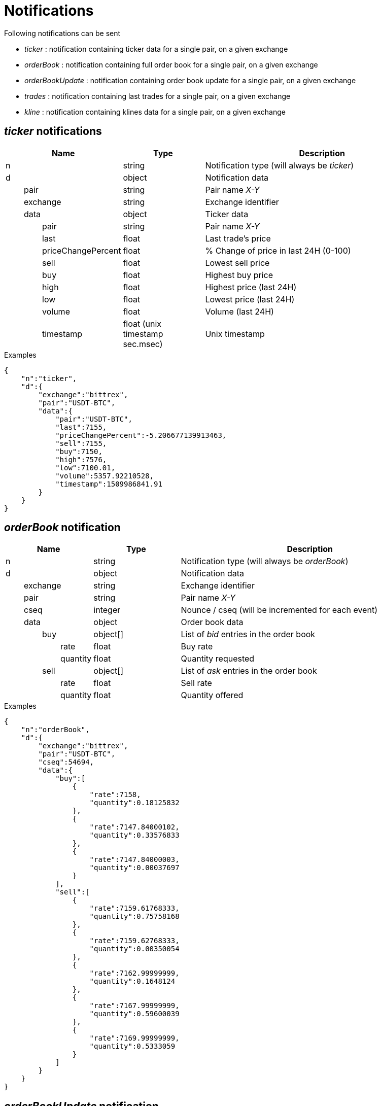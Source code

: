 = Notifications

Following notifications can be sent

* _ticker_ : notification containing ticker data for a single pair, on a given exchange
* _orderBook_ : notification containing full order book for a single pair, on a given exchange
* _orderBookUpdate_ : notification containing order book update for a single pair, on a given exchange
* _trades_ : notification containing last trades for a single pair, on a given exchange
* _kline_ : notification containing klines data for a single pair, on a given exchange

== _ticker_ notifications

[cols="1,1a,3a", options="header"]
|===
|Name
|Type
|Description

|n
|string
|Notification type (will always be _ticker_)

|d
|object
|Notification data

|{nbsp}{nbsp}{nbsp}{nbsp}{nbsp}{nbsp}{nbsp}{nbsp}pair
|string
|Pair name _X-Y_

|{nbsp}{nbsp}{nbsp}{nbsp}{nbsp}{nbsp}{nbsp}{nbsp}exchange
|string
|Exchange identifier

|{nbsp}{nbsp}{nbsp}{nbsp}{nbsp}{nbsp}{nbsp}{nbsp}data
|object
|Ticker data

|{nbsp}{nbsp}{nbsp}{nbsp}{nbsp}{nbsp}{nbsp}{nbsp}{nbsp}{nbsp}{nbsp}{nbsp}{nbsp}{nbsp}{nbsp}{nbsp}pair
|string
|Pair name _X-Y_

|{nbsp}{nbsp}{nbsp}{nbsp}{nbsp}{nbsp}{nbsp}{nbsp}{nbsp}{nbsp}{nbsp}{nbsp}{nbsp}{nbsp}{nbsp}{nbsp}last
|float
|Last trade's price

|{nbsp}{nbsp}{nbsp}{nbsp}{nbsp}{nbsp}{nbsp}{nbsp}{nbsp}{nbsp}{nbsp}{nbsp}{nbsp}{nbsp}{nbsp}{nbsp}priceChangePercent
|float
|% Change of price in last 24H (0-100)

|{nbsp}{nbsp}{nbsp}{nbsp}{nbsp}{nbsp}{nbsp}{nbsp}{nbsp}{nbsp}{nbsp}{nbsp}{nbsp}{nbsp}{nbsp}{nbsp}sell
|float
|Lowest sell price

|{nbsp}{nbsp}{nbsp}{nbsp}{nbsp}{nbsp}{nbsp}{nbsp}{nbsp}{nbsp}{nbsp}{nbsp}{nbsp}{nbsp}{nbsp}{nbsp}buy
|float
|Highest buy price

|{nbsp}{nbsp}{nbsp}{nbsp}{nbsp}{nbsp}{nbsp}{nbsp}{nbsp}{nbsp}{nbsp}{nbsp}{nbsp}{nbsp}{nbsp}{nbsp}high
|float
|Highest price (last 24H)

|{nbsp}{nbsp}{nbsp}{nbsp}{nbsp}{nbsp}{nbsp}{nbsp}{nbsp}{nbsp}{nbsp}{nbsp}{nbsp}{nbsp}{nbsp}{nbsp}low
|float
|Lowest price (last 24H)

|{nbsp}{nbsp}{nbsp}{nbsp}{nbsp}{nbsp}{nbsp}{nbsp}{nbsp}{nbsp}{nbsp}{nbsp}{nbsp}{nbsp}{nbsp}{nbsp}volume
|float
|Volume (last 24H)

|{nbsp}{nbsp}{nbsp}{nbsp}{nbsp}{nbsp}{nbsp}{nbsp}{nbsp}{nbsp}{nbsp}{nbsp}{nbsp}{nbsp}{nbsp}{nbsp}timestamp
|float (unix timestamp sec.msec)
|Unix timestamp

|===

.Examples

[source,json]
----
{
    "n":"ticker",
    "d":{
        "exchange":"bittrex",
        "pair":"USDT-BTC",
        "data":{
            "pair":"USDT-BTC",
            "last":7155,
            "priceChangePercent":-5.206677139913463,
            "sell":7155,
            "buy":7150,
            "high":7576,
            "low":7100.01,
            "volume":5357.92210528,
            "timestamp":1509986841.91
        }
    }
}
----

== _orderBook_ notification

[cols="1,1a,3a", options="header"]
|===
|Name
|Type
|Description

|n
|string
|Notification type (will always be _orderBook_)

|d
|object
|Notification data

|{nbsp}{nbsp}{nbsp}{nbsp}{nbsp}{nbsp}{nbsp}{nbsp}exchange
|string
|Exchange identifier

|{nbsp}{nbsp}{nbsp}{nbsp}{nbsp}{nbsp}{nbsp}{nbsp}pair
|string
|Pair name _X-Y_

|{nbsp}{nbsp}{nbsp}{nbsp}{nbsp}{nbsp}{nbsp}{nbsp}cseq
|integer
|Nounce / cseq (will be incremented for each event)

|{nbsp}{nbsp}{nbsp}{nbsp}{nbsp}{nbsp}{nbsp}{nbsp}data
|object
|Order book data

|{nbsp}{nbsp}{nbsp}{nbsp}{nbsp}{nbsp}{nbsp}{nbsp}{nbsp}{nbsp}{nbsp}{nbsp}{nbsp}{nbsp}{nbsp}{nbsp}buy
|object[]
|List of _bid_ entries in the order book

|{nbsp}{nbsp}{nbsp}{nbsp}{nbsp}{nbsp}{nbsp}{nbsp}{nbsp}{nbsp}{nbsp}{nbsp}{nbsp}{nbsp}{nbsp}{nbsp}{nbsp}{nbsp}{nbsp}{nbsp}{nbsp}{nbsp}{nbsp}{nbsp}rate
|float
|Buy rate

|{nbsp}{nbsp}{nbsp}{nbsp}{nbsp}{nbsp}{nbsp}{nbsp}{nbsp}{nbsp}{nbsp}{nbsp}{nbsp}{nbsp}{nbsp}{nbsp}{nbsp}{nbsp}{nbsp}{nbsp}{nbsp}{nbsp}{nbsp}{nbsp}quantity
|float
|Quantity requested

|{nbsp}{nbsp}{nbsp}{nbsp}{nbsp}{nbsp}{nbsp}{nbsp}{nbsp}{nbsp}{nbsp}{nbsp}{nbsp}{nbsp}{nbsp}{nbsp}sell
|object[]
|List of _ask_ entries in the order book

|{nbsp}{nbsp}{nbsp}{nbsp}{nbsp}{nbsp}{nbsp}{nbsp}{nbsp}{nbsp}{nbsp}{nbsp}{nbsp}{nbsp}{nbsp}{nbsp}{nbsp}{nbsp}{nbsp}{nbsp}{nbsp}{nbsp}{nbsp}{nbsp}rate
|float
|Sell rate

|{nbsp}{nbsp}{nbsp}{nbsp}{nbsp}{nbsp}{nbsp}{nbsp}{nbsp}{nbsp}{nbsp}{nbsp}{nbsp}{nbsp}{nbsp}{nbsp}{nbsp}{nbsp}{nbsp}{nbsp}{nbsp}{nbsp}{nbsp}{nbsp}quantity
|float
|Quantity offered

|===

.Examples

[source,json]
----
{
    "n":"orderBook",
    "d":{
        "exchange":"bittrex",
        "pair":"USDT-BTC",
        "cseq":54694,
        "data":{
            "buy":[
                {
                    "rate":7158,
                    "quantity":0.18125832
                },
                {
                    "rate":7147.84000102,
                    "quantity":0.33576833
                },
                {
                    "rate":7147.84000003,
                    "quantity":0.00037697
                }
            ],
            "sell":[
                {
                    "rate":7159.61768333,
                    "quantity":0.75758168
                },
                {
                    "rate":7159.62768333,
                    "quantity":0.00350054
                },
                {
                    "rate":7162.99999999,
                    "quantity":0.1648124
                },
                {
                    "rate":7167.99999999,
                    "quantity":0.59600039
                },
                {
                    "rate":7169.99999999,
                    "quantity":0.5333059
                }
            ]
        }
    }
}
----

== _orderBookUpdate_ notification

[cols="1,1a,3a", options="header"]
|===
|Name
|Type
|Description

|n
|string
|Notification type (will always be _orderBookUpdate_)

|d
|object
|Notification data

|{nbsp}{nbsp}{nbsp}{nbsp}{nbsp}{nbsp}{nbsp}{nbsp}exchange
|string
|Exchange identifier

|{nbsp}{nbsp}{nbsp}{nbsp}{nbsp}{nbsp}{nbsp}{nbsp}pair
|string
|Pair name _X-Y_

|{nbsp}{nbsp}{nbsp}{nbsp}{nbsp}{nbsp}{nbsp}{nbsp}cseq
|integer
|Nounce / cseq (will be incremented for each event)

|{nbsp}{nbsp}{nbsp}{nbsp}{nbsp}{nbsp}{nbsp}{nbsp}data
|object
|Order book data

|{nbsp}{nbsp}{nbsp}{nbsp}{nbsp}{nbsp}{nbsp}{nbsp}{nbsp}{nbsp}{nbsp}{nbsp}{nbsp}{nbsp}{nbsp}{nbsp}buy
|object[]
|List of _bid_ entries in the order book

|{nbsp}{nbsp}{nbsp}{nbsp}{nbsp}{nbsp}{nbsp}{nbsp}{nbsp}{nbsp}{nbsp}{nbsp}{nbsp}{nbsp}{nbsp}{nbsp}{nbsp}{nbsp}{nbsp}{nbsp}{nbsp}{nbsp}{nbsp}{nbsp}action
|string (_update_,_remove_)
|* If value is _update_, it means that _quantity_ for this _rate_ should be updated
* If value is _remove_, it means that there are no more order book entries for this _rate_

|{nbsp}{nbsp}{nbsp}{nbsp}{nbsp}{nbsp}{nbsp}{nbsp}{nbsp}{nbsp}{nbsp}{nbsp}{nbsp}{nbsp}{nbsp}{nbsp}{nbsp}{nbsp}{nbsp}{nbsp}{nbsp}{nbsp}{nbsp}{nbsp}rate
|float
|Buy rate

|{nbsp}{nbsp}{nbsp}{nbsp}{nbsp}{nbsp}{nbsp}{nbsp}{nbsp}{nbsp}{nbsp}{nbsp}{nbsp}{nbsp}{nbsp}{nbsp}{nbsp}{nbsp}{nbsp}{nbsp}{nbsp}{nbsp}{nbsp}{nbsp}quantity
|float
|Quantity requested

|{nbsp}{nbsp}{nbsp}{nbsp}{nbsp}{nbsp}{nbsp}{nbsp}{nbsp}{nbsp}{nbsp}{nbsp}{nbsp}{nbsp}{nbsp}{nbsp}sell
|object[]
|List of _ask_ entries in the order book

|{nbsp}{nbsp}{nbsp}{nbsp}{nbsp}{nbsp}{nbsp}{nbsp}{nbsp}{nbsp}{nbsp}{nbsp}{nbsp}{nbsp}{nbsp}{nbsp}{nbsp}{nbsp}{nbsp}{nbsp}{nbsp}{nbsp}{nbsp}{nbsp}action
|string (_update_,_remove_)
|* If value is _update_, it means that _quantity_ for this _rate_ should be updated
* If value is _remove_, it means that there are no more order book entries for this _rate_

|{nbsp}{nbsp}{nbsp}{nbsp}{nbsp}{nbsp}{nbsp}{nbsp}{nbsp}{nbsp}{nbsp}{nbsp}{nbsp}{nbsp}{nbsp}{nbsp}{nbsp}{nbsp}{nbsp}{nbsp}{nbsp}{nbsp}{nbsp}{nbsp}rate
|float
|Sell rate

|{nbsp}{nbsp}{nbsp}{nbsp}{nbsp}{nbsp}{nbsp}{nbsp}{nbsp}{nbsp}{nbsp}{nbsp}{nbsp}{nbsp}{nbsp}{nbsp}{nbsp}{nbsp}{nbsp}{nbsp}{nbsp}{nbsp}{nbsp}{nbsp}quantity
|float
|Quantity offered

|===

.Examples

[source,json]
----
{
    "n":"orderBookUpdate",
    "d":{
        "pair":"USDT-BTC",
        "cseq":85719,
        "data":{
            "buy":[
                {
                    "action":"update",
                    "rate":7131,
                    "quantity":0.72188827
                }
            ],
            "sell":[
                {
                    "action":"remove",
                    "rate":7221.71517258,
                    "quantity":0
                },
                {
                    "action":"update",
                    "rate":7226.99999999,
                    "quantity":0.61909178
                },
                {
                    "action":"update",
                    "rate":7265.72525,
                    "quantity":0.00709438
                }
            ]
        }
    }
}
----

== _trades_ notification

[cols="1,1a,3a", options="header"]
|===
|Name
|Type
|Description

|n
|string
|Notification type (will always be _trades_)

|d
|object
|Notification data

|{nbsp}{nbsp}{nbsp}{nbsp}{nbsp}{nbsp}{nbsp}{nbsp}exchange
|string
|Exchange identifier

|{nbsp}{nbsp}{nbsp}{nbsp}{nbsp}{nbsp}{nbsp}{nbsp}pair
|string
|Pair name _X-Y_

|{nbsp}{nbsp}{nbsp}{nbsp}{nbsp}{nbsp}{nbsp}{nbsp}data
|object[]
|Trades data

|{nbsp}{nbsp}{nbsp}{nbsp}{nbsp}{nbsp}{nbsp}{nbsp}{nbsp}{nbsp}{nbsp}{nbsp}{nbsp}{nbsp}{nbsp}{nbsp}id
|integer
|Unique identifier of the trade. Some exchanges do not always provide this property for so *you should consider it as being optional*

|{nbsp}{nbsp}{nbsp}{nbsp}{nbsp}{nbsp}{nbsp}{nbsp}{nbsp}{nbsp}{nbsp}{nbsp}{nbsp}{nbsp}{nbsp}{nbsp}quantity
|float
|Quantity bougth/sold during the trade

|{nbsp}{nbsp}{nbsp}{nbsp}{nbsp}{nbsp}{nbsp}{nbsp}{nbsp}{nbsp}{nbsp}{nbsp}{nbsp}{nbsp}{nbsp}{nbsp}rate
|float
|Per-unit price

|{nbsp}{nbsp}{nbsp}{nbsp}{nbsp}{nbsp}{nbsp}{nbsp}{nbsp}{nbsp}{nbsp}{nbsp}{nbsp}{nbsp}{nbsp}{nbsp}price
|float
|Total price (_quantity_ * _rate_)

|{nbsp}{nbsp}{nbsp}{nbsp}{nbsp}{nbsp}{nbsp}{nbsp}{nbsp}{nbsp}{nbsp}{nbsp}{nbsp}{nbsp}{nbsp}{nbsp}orderType
|string (_buy_,_sell_)
|Whether market maker was _buyer_ or _seller_

|{nbsp}{nbsp}{nbsp}{nbsp}{nbsp}{nbsp}{nbsp}{nbsp}{nbsp}{nbsp}{nbsp}{nbsp}{nbsp}{nbsp}{nbsp}{nbsp}timestamp
|float (unix timestamp sec.msec)
|Unix timestamp when trade was executed

|===

.Examples

[source,json]
----
{
    "n":"trades",
    "d":{
        "exchange":"bittrex",
        "pair":"USDT-BTC",
        "data":[
            {
                "id":23090089,
                "quantity":0.0288771,
                "rate":7149.99999999,
                "price":206.47126499,
                "orderType":"buy",
                "timestamp":1509986924.897
            },
            {
                "id":23090087,
                "quantity":0.00460101,
                "rate":7149.99999999,
                "price":32.89722149,
                "orderType":"buy",
                "timestamp":1509986924.553
            }
        ]
    }
}
----

== _kline_ notifications

[cols="1,1a,3a", options="header"]
|===
|Name
|Type
|Description

|n
|string
|Notification type (will always be _kline_)

|d
|object
|Notification data

|{nbsp}{nbsp}{nbsp}{nbsp}{nbsp}{nbsp}{nbsp}{nbsp}pair
|string
|Pair name _X-Y_

|{nbsp}{nbsp}{nbsp}{nbsp}{nbsp}{nbsp}{nbsp}{nbsp}exchange
|string
|Exchange identifier

|{nbsp}{nbsp}{nbsp}{nbsp}{nbsp}{nbsp}{nbsp}{nbsp}interval
|string
|Kline interval (ex: _5m_)

|{nbsp}{nbsp}{nbsp}{nbsp}{nbsp}{nbsp}{nbsp}{nbsp}data
|object
|Kline data

|{nbsp}{nbsp}{nbsp}{nbsp}{nbsp}{nbsp}{nbsp}{nbsp}{nbsp}{nbsp}{nbsp}{nbsp}{nbsp}{nbsp}{nbsp}{nbsp}open
|float
|Open price

|{nbsp}{nbsp}{nbsp}{nbsp}{nbsp}{nbsp}{nbsp}{nbsp}{nbsp}{nbsp}{nbsp}{nbsp}{nbsp}{nbsp}{nbsp}{nbsp}close
|float
|Close price

|{nbsp}{nbsp}{nbsp}{nbsp}{nbsp}{nbsp}{nbsp}{nbsp}{nbsp}{nbsp}{nbsp}{nbsp}{nbsp}{nbsp}{nbsp}{nbsp}high
|float
|Highest price (last 24H)

|{nbsp}{nbsp}{nbsp}{nbsp}{nbsp}{nbsp}{nbsp}{nbsp}{nbsp}{nbsp}{nbsp}{nbsp}{nbsp}{nbsp}{nbsp}{nbsp}low
|float
|Lowest price (last 24H)

|{nbsp}{nbsp}{nbsp}{nbsp}{nbsp}{nbsp}{nbsp}{nbsp}{nbsp}{nbsp}{nbsp}{nbsp}{nbsp}{nbsp}{nbsp}{nbsp}volume
|float
|Volume

|{nbsp}{nbsp}{nbsp}{nbsp}{nbsp}{nbsp}{nbsp}{nbsp}{nbsp}{nbsp}{nbsp}{nbsp}{nbsp}{nbsp}{nbsp}{nbsp}timestamp
|float (unix timestamp sec.msec)
|Unix timestamp

|===

.Examples

[source,json]
----
{
    "n":"ticker",
    "d":{
        "exchange":"binance",
        "pair":"USDT-ETH",
        "interval":"5m",
        "data":{
            "timestamp":1515410100,
            "open":1135.5,
            "close":1131.76,
            "high":1136.3,
            "low":1130.13,
            "volume":74.30783
        }
    }
}
----
